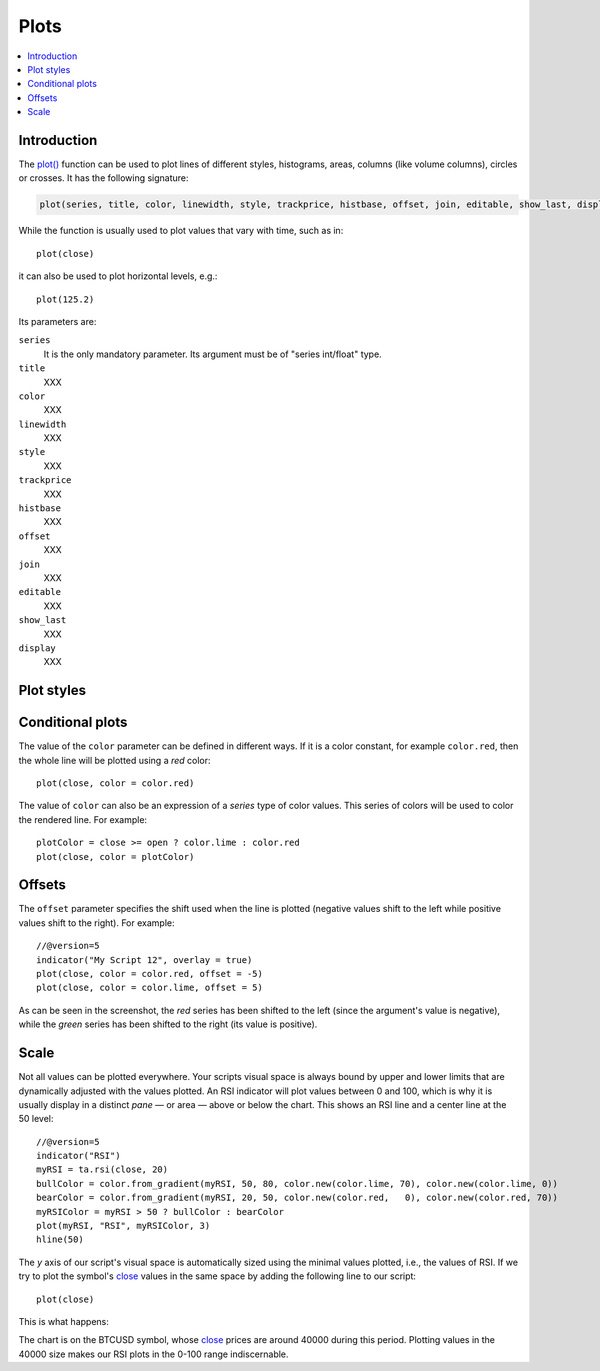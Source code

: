 .. _PagePlots:

Plots
=====

.. contents:: :local:
    :depth: 2



Introduction
------------

The `plot() <https://www.tradingview.com/pine-script-reference/v5/#fun_plot>`__ 
function can be used to plot lines of different styles, histograms, areas, columns (like volume columns), circles or crosses.
It has the following signature:

.. code-block:: text

    plot(series, title, color, linewidth, style, trackprice, histbase, offset, join, editable, show_last, display) → plot

While the function is usually used to plot values that vary with time, such as in::

    plot(close)

it can also be used to plot horizontal levels, e.g.::

    plot(125.2)

Its parameters are:

``series``
   It is the only mandatory parameter. Its argument must be of "series int/float" type.

``title``
   XXX

``color``
   XXX

``linewidth``
   XXX

``style``
   XXX

``trackprice``
   XXX

``histbase``
   XXX

``offset``
   XXX

``join``
   XXX

``editable``
   XXX

``show_last``
   XXX

``display``
   XXX


Plot styles
-----------



Conditional plots
-----------------

The value of the ``color`` parameter can be defined in different ways.
If it is a color constant, for example ``color.red``, then the whole line will be plotted using a *red* color::

    plot(close, color = color.red)

.. image:: images/Plot-01.png
The value of ``color`` can also be an expression of a *series*
type of color values. This series of colors will be used to
color the rendered line. For example::

    plotColor = close >= open ? color.lime : color.red
    plot(close, color = plotColor)

.. image:: images/Plot-02.png


Offsets
-------

The ``offset`` parameter specifies the shift used when the line is plotted
(negative values shift to the left while positive values shift to
the right). For example::

    //@version=5
    indicator("My Script 12", overlay = true)
    plot(close, color = color.red, offset = -5)
    plot(close, color = color.lime, offset = 5)

.. image:: images/Plot-03.png


As can be seen in the screenshot, the *red* series has been shifted to the
left (since the argument's value is negative), while the *green*
series has been shifted to the right (its value is positive).


Scale
-----

Not all values can be plotted everywhere. 
Your scripts visual space is always bound by upper and lower limits that are dynamically adjusted with the values plotted.
An RSI indicator will plot values between 0 and 100, which is why it is usually display in a distinct *pane* — or area — above or below the chart.
This shows an RSI line and a center line at the 50 level::

    //@version=5
    indicator("RSI")
    myRSI = ta.rsi(close, 20)
    bullColor = color.from_gradient(myRSI, 50, 80, color.new(color.lime, 70), color.new(color.lime, 0))
    bearColor = color.from_gradient(myRSI, 20, 50, color.new(color.red,   0), color.new(color.red, 70))
    myRSIColor = myRSI > 50 ? bullColor : bearColor
    plot(myRSI, "RSI", myRSIColor, 3)
    hline(50)

.. image:: images/Plots-Scale-01.png

The *y* axis of our script's visual space is automatically sized using the minimal values plotted, i.e., 
the values of RSI. If we try to plot the symbol's 
`close <https://www.tradingview.com/pine-script-reference/v5/#var_close>`__ values in the same space
by adding the following line to our script::

    plot(close)

This is what happens:

.. image:: images/Plots-Scale-02.png

The chart is on the BTCUSD symbol, whose `close <https://www.tradingview.com/pine-script-reference/v5/#var_close>`__
prices are around 40000 during this period. Plotting values in the 40000 size makes our RSI plots in the 0-100 range indiscernable.
